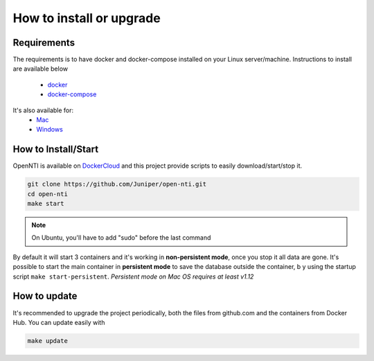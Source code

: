 How to install or upgrade
=========================

Requirements
------------

.. _docker: http://docs.docker.com/engine/installation/ubuntulinux/
.. _docker-compose: https://docs.docker.com/compose/install/
.. _Mac: https://docs.docker.com/engine/installation/mac/
.. _Windows: https://docs.docker.com/engine/installation/windows/
.. _DockerCloud: https://hub.docker.com/r/juniper/open-nti/

The requirements is to have docker and docker-compose installed on your Linux server/machine.
Instructions to install are available below
 - docker_
 - docker-compose_

It's also available for:
 - Mac_
 - Windows_

How to Install/Start
--------------------

OpenNTI is available on DockerCloud_ and this project provide scripts to easily download/start/stop it.

.. code-block:: text

  git clone https://github.com/Juniper/open-nti.git
  cd open-nti
  make start

.. NOTE::
  On Ubuntu, you'll have to add "sudo" before the last command

By default it will start 3 containers and it's working in **non-persistent mode**, once you stop it all data are gone.
It's possible to start the main container in **persistent mode** to save the database outside the container, b
y using the startup script ``make start-persistent``.
`Persistent mode on Mac OS requires at least v1.12`

How to update
-------------

It's recommended to upgrade the project periodically, both the files from github.com and the containers from Docker Hub.
You can update easily with

.. code-block:: text

  make update

